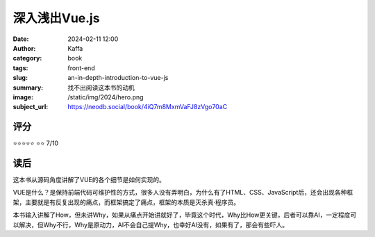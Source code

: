 深入浅出Vue.js
########################################################

:date: 2024-02-11 12:00
:author: Kaffa
:category: book
:tags: front-end
:slug: an-in-depth-introduction-to-vue-js
:summary: 找不出阅读这本书的动机
:image: /static/img/2024/hero.png
:subject_url: https://neodb.social/book/4iQ7m8MxmVaFJ8zVgo70aC

评分
====================

⭐⭐⭐⭐⭐
⭐⭐ 7/10

读后
====================

这本书从源码角度讲解了VUE的各个细节是如何实现的。

VUE是什么？是保持前端代码可维护性的方式，很多人没有弄明白，为什么有了HTML、CSS、JavaScript后，还会出现各种框架，主要就是有反复出现的痛点，而框架搞定了痛点，框架的本质是灭杀真·程序员。

本书输入讲解了How，但未讲Why，如果从痛点开始讲就好了，毕竟这个时代，Why比How更关键，后者可以靠AI，一定程度可以解决，但Why不行，Why是原动力，AI不会自己提Why，也幸好AI没有，如果有了，那会有些吓人。
